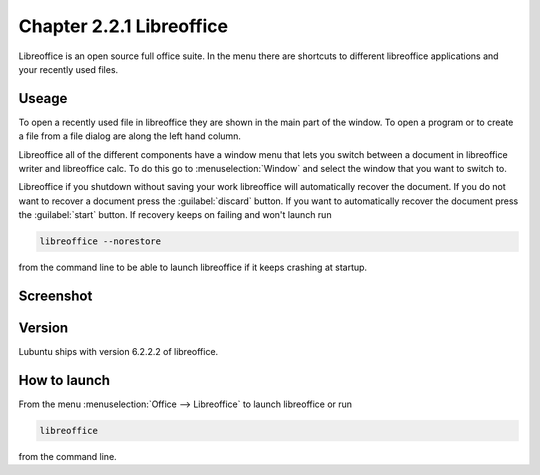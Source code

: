 Chapter 2.2.1 Libreoffice
=========================

Libreoffice is an open source full office suite. In the menu there are shortcuts to different libreoffice applications and your recently used files. 

Useage
------
To open a recently used file in libreoffice they are shown in the main part of the window. To open a program or to create a file from a file dialog are along the left hand column. 

Libreoffice all of the different components have a window menu that lets you switch between a document in libreoffice writer and libreoffice calc. To do this go to :menuselection:`Window` and select the window that you want to switch to. 

Libreoffice if you shutdown without saving your work libreoffice will automatically recover the document. If you do not want to recover a document press the :guilabel:`discard` button. If you want to automatically recover the document press the :guilabel:`start` button. If recovery keeps on failing and won't launch run 

.. code:: 

   libreoffice --norestore

from the command line to be able to launch libreoffice if it keeps crashing at startup.

Screenshot
----------
.. image:: libreoffice.png

Version
-------
Lubuntu ships with version 6.2.2.2 of libreoffice.

How to launch
-------------
From the menu :menuselection:`Office --> Libreoffice` to launch libreoffice or run 

.. code::

   libreoffice 
   
from the command line. 
